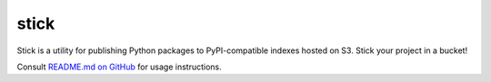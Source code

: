stick
=====

Stick is a utility for publishing Python packages to PyPI-compatible indexes hosted on S3. Stick your project in a bucket!

Consult `README.md on GitHub <https://github.com/brandond/stick/blob/master/README.md>`__ for usage instructions.


